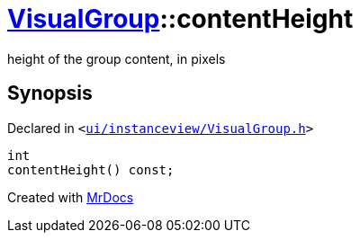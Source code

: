 [#VisualGroup-contentHeight]
= xref:VisualGroup.adoc[VisualGroup]::contentHeight
:relfileprefix: ../
:mrdocs:


height of the group content, in pixels



== Synopsis

Declared in `&lt;https://github.com/PrismLauncher/PrismLauncher/blob/develop/ui/instanceview/VisualGroup.h#L82[ui&sol;instanceview&sol;VisualGroup&period;h]&gt;`

[source,cpp,subs="verbatim,replacements,macros,-callouts"]
----
int
contentHeight() const;
----



[.small]#Created with https://www.mrdocs.com[MrDocs]#
